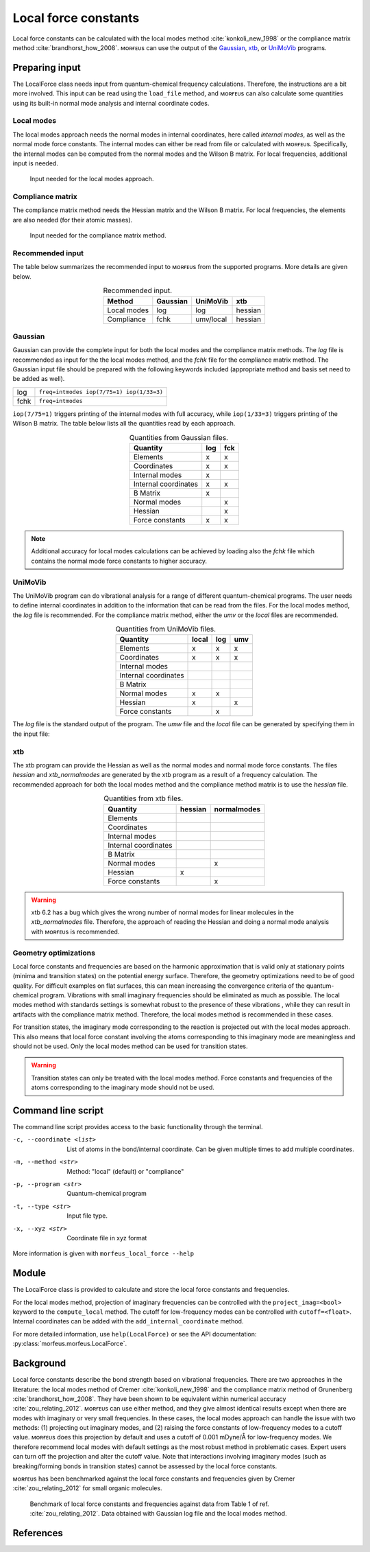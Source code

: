 =====================
Local force constants
=====================

Local force constants can be calculated with the local modes method
:cite:`konkoli_new_1998` or the compliance matrix method
:cite:`brandhorst_how_2008`. ᴍᴏʀғᴇᴜs can use the output of the Gaussian_, xtb_,
or UniMoVib_ programs.

***************
Preparing input
***************

The LocalForce class needs input from quantum-chemical frequency calculations.
Therefore, the instructions are a bit more involved. This input can be read
using the ``load_file`` method, and ᴍᴏʀғᴇᴜs can also calculate some
quantities using its built-in normal mode analysis and internal coordinate
codes.

###########
Local modes
###########

The local modes approach needs the normal modes in internal coordinates, here
called *internal modes*, as well as the normal mode force constants. The
internal modes can either be read from file or calculated with ᴍᴏʀғᴇᴜs.
Specifically, the internal modes can be computed from the normal modes and the
Wilson B matrix. For local frequencies, additional input is needed.

.. figure:: images/local_force/diagram_local.svg
  
  Input needed for the local modes approach.

#################
Compliance matrix
#################

The compliance matrix method needs the Hessian matrix and the Wilson B matrix.
For local frequencies, the elements are also needed (for their atomic masses).

.. figure:: images/local_force/diagram_compliance.svg
  
  Input needed for the compliance matrix method.

#################
Recommended input
#################

The table below summarizes the recommended input to ᴍᴏʀғᴇᴜs from the
supported programs. More details are given below.

.. table:: Recommended input.
  :widths: auto
  :align: center

  =========== ======== ========= =======
  Method      Gaussian UniMoVib  xtb
  =========== ======== ========= =======
  Local modes log      log       hessian
  Compliance  fchk     umv/local hessian
  =========== ======== ========= =======

########
Gaussian
########

Gaussian can provide the complete input for both the local modes and the
compliance matrix methods. The *log* file is recommended as input for the the
local modes method, and the *fchk* file for the compliance matrix method.
The Gaussian input file should be prepared with the following keywords
included (appropriate method and basis set need to be added as well).

==== =========================================
log  ``freq=intmodes iop(7/75=1) iop(1/33=3)``
fchk ``freq=intmodes``
==== =========================================

``iop(7/75=1)`` triggers printing of the internal modes with full accuracy,
while ``iop(1/33=3)`` triggers printing of the Wilson B matrix. The table below
lists all the quantities read by each approach.

.. table:: Quantities from Gaussian files.
  :widths: auto
  :align: center

  ==================== === ===
  Quantity             log fck
  ==================== === ===
  Elements              x   x
  Coordinates           x   x
  Internal modes        x   
  Internal coordinates  x   x
  B Matrix              x   
  Normal modes              x
  Hessian                   x
  Force constants       x   x
  ==================== === ===

.. note:: 

  Additional accuracy for local modes calculations can be achieved by loading
  also the *fchk* file which contains the normal mode force constants to
  higher accuracy.

########
UniMoVib
########

The UniMoVib program can do vibrational analysis for a range of different
quantum-chemical programs. The user needs to define internal coordinates in
addition to the information that can be read from the files. For the local
modes method, the *log* file is recommended. For the compliance matrix method,
either the *umv* or the *local* files are recommended.


.. table:: Quantities from UniMoVib files.
  :widths: auto
  :align: center

  ==================== ===== === ===
  Quantity             local log umv
  ==================== ===== === === 
  Elements             x     x   x
  Coordinates          x     x   x
  Internal modes          
  Internal coordinates 
  B Matrix                
  Normal modes         x     x
  Hessian              x         x  
  Force constants            x
  ==================== ===== === === 

The *log* file is the standard output of the program. The *umw* file and the
*local* file can be generated by specifying them in the input file:

.. code-block:: none
  :emphasize-lines: 5, 6
  :caption: Example UniMoVib input file

  a test job

  $contrl
    qcprog="gaussian"
    iflocal=.t.
    ifsave=.t.
  $end

  $qcdata
    fchk="freq.fchk"
  $end

###
xtb
###

The xtb program can provide the Hessian as well as the normal modes and normal
mode force constants. The files *hessian* and *xtb_normalmodes* are generated
by the xtb program as a result of a frequency calculation. The recommended
approach for both the local modes method and the compliance method matrix is
to use the *hessian* file.

.. table:: Quantities from xtb files.
  :widths: auto
  :align: center

  ==================== ======= ===========
  Quantity             hessian normalmodes
  ==================== ======= ===========
  Elements             
  Coordinates          
  Internal modes          
  Internal coordinates 
  B Matrix                
  Normal modes                 x
  Hessian              x       
  Force constants              x
  ==================== ======= =========== 

.. warning::

  xtb 6.2 has a bug which gives the wrong number of normal modes for linear
  molecules in the *xtb_normalmodes* file. Therefore, the approach of reading
  the Hessian and doing a normal mode analysis with ᴍᴏʀғᴇᴜs is recommended.  

######################
Geometry optimizations
######################

Local force constants and frequencies are based on the harmonic approximation
that is valid only at stationary points (minima and transition states) on the
potential energy surface. Therefore, the geometry optimizations need to be of
good quality. For difficult examples on flat surfaces, this can mean
increasing the convergence criteria of the quantum-chemical program.
Vibrations with small imaginary frequencies should be eliminated as much as
possible. The local modes method with standards settings is somewhat robust to
the presence of these vibrations , while they can result in artifacts with the
compliance matrix method. Therefore, the local modes method is recommended in
these cases.

For transition states, the imaginary mode corresponding to the reaction is
projected out with the local modes approach. This also means that local force
constant involving the atoms corresponding to this imaginary mode are
meaningless and should not be used. Only the local modes method can be used
for transition states.

.. warning::

  Transition states can only be treated with the local modes method. Force
  constants and frequencies of the atoms corresponding to the imaginary mode
  should not be used.

*******************
Command line script
*******************

The command line script provides access to the basic functionality through
the terminal.

.. code-block:: console
  :caption: Example with Gaussian log file.
  
  $ morfeus_local_force freq-lm.log -p gaussian -t log
  Coordinate                            Force constant (mDyne/Å, mDyne Å rad^(-2))             Frequency (cm^-1)
  Bond(1, 2)                                                                 5.364                          3129
  Bond(1, 3)                                                                 5.364                          3129
  Bond(1, 4)                                                                 5.365                          3129
  Bond(1, 5)                                                                 5.364                          3129
  Angle(1, 2, 3)                                                             0.667                          1448
  Angle(1, 2, 4)                                                             0.667                          1448
  Angle(1, 2, 5)                                                             0.667                          1448
  Angle(1, 3, 4)                                                             0.667                          1448
  Angle(1, 3, 5)                                                             0.667                          1448
  Angle(1, 4, 5)                                                             0.667                          1448
  Dihedral(1, 2, 3, 4)                                                       0.433                          1384
  Dihedral(1, 2, 3, 5)                                                       0.433                          1384
  Dihedral(1, 2, 4, 5)                                                       0.433                          1384
  Dihedral(1, 3, 4, 5)                                                       0.433                          1384

.. code-block:: console
  :caption: Example with xtb and hessian file.
  
  $ morfeus_local_force hessian -x xtbopt.xyz -p xtb -t hessian -m local -c 1 2 -c 1 5 -c 1 2 3
  Coordinate                            Force constant (mDyne/Å, mDyne Å rad^(-2))             Frequency (cm^-1)
  Bond(1, 2)                                                                 5.190                          3078
  Bond(1, 5)                                                                 5.190                          3078
  Angle(1, 2, 3)                                                             2.388                          1692

-c, --coordinate <list>
  List of atoms in the bond/internal coordinate. Can be given multiple times
  to add multiple coordinates.
-m, --method <str>
  Method: "local" (default) or "compliance"
-p, --program <str>
  Quantum-chemical program
-t, --type <str>
  Input file type.
-x, --xyz <str>
  Coordinate file in xyz format

More information is given with ``morfeus_local_force --help``

******
Module
******

The LocalForce class is provided to calculate and store the local force
constants and frequencies.

.. code-block:: python
  :caption: Example with Gaussian and local modes method.

  >>> from morfeus import LocalForce
  >>> lf = LocalForce()
  >>> lf.load_file("freq-lm.log", "gaussian", "log")
  >>> lf.compute_local()
  >>> lf.compute_frequencies()
  >>> fc = lf.get_local_force_constant([1, 2])
  >>> print(fc)
  5.364289643211871
  >>> freq = lf.get_local_frequency([1, 2])
  >>> print(freq)
  3129.3126301763527
  
.. code-block:: python
  :caption: Example with Gaussian and compliance matrix method.

  >>> from morfeus import LocalForce
  >>> lf = LocalForce()
  >>> lf.load_file("freq.fchk", "gaussian", "fchk")
  >>> lf.compute_compliance()
  >>> lf.compute_frequencies()
  >>> fc = lf.get_local_force_constant([1, 2])
  >>> print(fc)
  5.364398642985929
  >>> freq = lf.get_local_frequency([1, 2])
  >>> print(freq)
  3129.352986019491

.. code-block:: python
  :caption: Example with xtb and local modes method.

  >>> from morfeus import LocalForce, read_xyz
  >>> elements, coordinates = read_xyz("xtbopt.xyz")
  >>> lf = LocalForce(elements, coordinates)
  >>> lf.load_file("hessian", "xtb", "hessian")
  >>> lf.normal_mode_analysis()
  >>> lf.detect_bonds()
  >>> print(lf.internal_coordinates)
  [Bond(1, 4), Bond(1, 3), Bond(1, 2), Bond(1, 5)]
  >>> lf.compute_local()
  >>> lf.compute_frequencies()
  >>> fc = lf.get_local_force_constant([1, 2])
  >>> print(fc)
  5.190222259808879
  >>> freq = lf.get_local_frequency([1, 2])
  >>> print(freq)
  3078.130379468432

.. code-block:: python
  :caption: Example with UniMoVib and the local modes method.

  >>> from morfeus import LocalForce
  >>> lf = LocalForce()
  >>> lf.load_file("job.out", "unimovib", "log")
  >>> lf.detect_bonds()
  >>> lf.compute_local()
  >>> lf.compute_frequencies()
  >>> fc = lf.get_local_force_constant([1, 2])
  >>> print(fc)
  5.364347084281302
  >>> freq = lf.get_local_frequency([1, 2])
  >>> print(freq)
  3129.337947449028

.. code-block:: python
  :caption: Example with adding internal coordinates manually
  :emphasize-lines: 4-7

  >>> from morfeus import LocalForce
  >>> lf = LocalForce()
  >>> lf.load_file("job.out", "unimovib", "log")
  >>> lf.add_internal_coordinate([1, 2])
  >>> lf.add_internal_coordinate([1, 2, 3])
  >>> print(lf.internal_coordinates)
  [Bond(1, 2), Angle(1, 2, 3)]
  >>> lf.compute_local()
  >>> lf.compute_frequencies()
  >>> fc = lf.get_local_force_constant([1, 2])
  >>> print(fc)
  5.364347084281298
  >>> freq = lf.get_local_frequency([1, 2])
  >>> print(freq)
  3129.337947449028
  >>> lf.print_report(angles=True, angle_units=True)
  Coordinate                            Force constant (mDyne/Å, mDyne Å rad^(-2))             Frequency (cm^-1)
  Bond(1, 2)                                                                 5.364                          3129
  Angle(1, 2, 3)                                                             2.416                          1687

For the local modes method, projection of imaginary frequencies can be
controlled with the ``project_imag=<bool>`` keyword to the ``compute_local``
method. The cutoff for low-frequency modes can be controlled with 
``cutoff=<float>``. Internal coordinates can be added with the
``add_internal_coordinate`` method.

For more detailed information, use ``help(LocalForce)`` or see the API
documentation: :py:class:`morfeus.morfeus.LocalForce`.

**********
Background
**********

Local force constants describe the bond strength based on vibrational
frequencies. There are two approaches in the literature: the local modes method
of Cremer :cite:`konkoli_new_1998` and the compliance matrix method of
Grunenberg :cite:`brandhorst_how_2008`. They have been shown to be equivalent
within numerical accuracy :cite:`zou_relating_2012`. ᴍᴏʀғᴇᴜs can use either
method, and they give almost identical results except when there are modes with
imaginary or very small frequencies. In these cases, the local modes approach
can handle the issue with  two methods: (1) projecting out imaginary modes, and
(2) raising the force constants of low-frequency modes to a cutoff value.
ᴍᴏʀғᴇᴜs does this projection by default and uses a cutoff of 0.001 mDyne/Å for
low-frequency modes. We therefore recommend local modes with default settings
as the most robust method in problematic cases. Expert users can turn off the
projection and alter the cutoff value. Note that interactions involving
imaginary modes (such as breaking/forming bonds in transition states) cannot be
assessed by the local force constants.

ᴍᴏʀғᴇᴜs has been benchmarked against the local force constants and frequencies
given by Cremer :cite:`zou_relating_2012` for small organic molecules. 

.. figure:: benchmarks/local_force/benchmark.png
  
  Benchmark of local force constants and frequencies against data from Table 1
  of ref. :cite:`zou_relating_2012`. Data obtained with Gaussian log file and
  the local modes method.

**********
References
**********

.. bibliography:: refs.bib
  :style: unsrt
  :filter: docname in docnames

.. _Gaussian: https://gaussian.com/
.. _UniMoVib: https://github.com/zorkzou/UniMoVib
.. _xtb: https://xtb-docs.readthedocs.io/en/latest/contents.html
